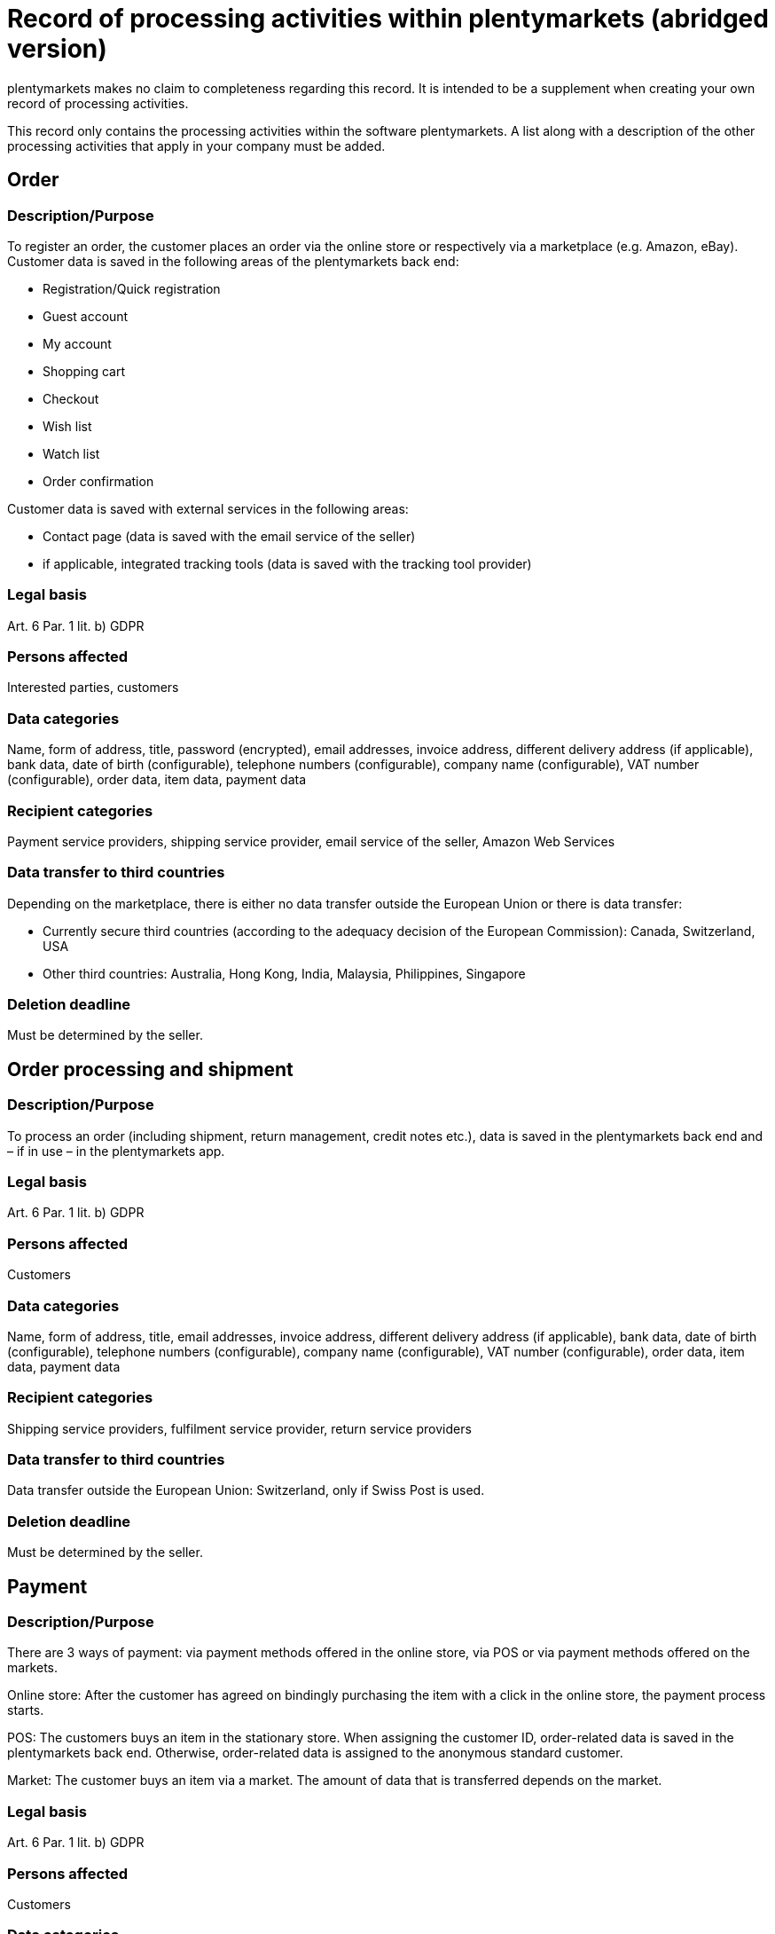 = Record of processing activities within plentymarkets (abridged version)

plentymarkets makes no claim to completeness regarding this record. It is intended to be a supplement when creating your own record of processing activities.

This record only contains the processing activities within the software plentymarkets. A list along with a description of the other processing activities that apply in your company must be added.

== Order

=== Description/Purpose

To register an order, the customer places an order via the online store or respectively via a marketplace (e.g. Amazon, eBay). Customer data is saved in the following areas of the plentymarkets back end:

- Registration/Quick registration
- Guest account
- My account
- Shopping cart
- Checkout
- Wish list
- Watch list
- Order confirmation

Customer data is saved with external services in the following areas:

- Contact page (data is saved with the email service of the seller)
- if applicable, integrated tracking tools (data is saved with the tracking tool provider)

=== Legal basis

Art. 6 Par. 1 lit. b) GDPR

=== Persons affected

Interested parties, customers

=== Data categories

Name, form of address, title, password (encrypted), email addresses, invoice address, different delivery address (if applicable), bank data, date of birth (configurable), telephone numbers (configurable), company name (configurable), VAT number (configurable), order data, item data, payment data

=== Recipient categories

Payment service providers, shipping service provider, email service of the seller, Amazon Web Services

=== Data transfer to third countries

Depending on the marketplace, there is either no data transfer outside the European Union or there is data transfer:

- Currently secure third countries (according to the adequacy decision of the European Commission): Canada, Switzerland, USA

- Other third countries: Australia, Hong Kong, India, Malaysia, Philippines, Singapore

=== Deletion deadline

Must be determined by the seller.


== Order processing and shipment


=== Description/Purpose

To process an order (including shipment, return management, credit notes etc.), data is saved in the plentymarkets back end and – if in use – in the plentymarkets app.

=== Legal basis

Art. 6 Par. 1 lit. b) GDPR

=== Persons affected

Customers

=== Data categories

Name, form of address, title, email addresses, invoice address, different delivery address (if applicable), bank data, date of birth (configurable), telephone numbers (configurable), company name (configurable), VAT number (configurable), order data, item data, payment data

=== Recipient categories

Shipping service providers, fulfilment service provider, return service providers

=== Data transfer to third countries

Data transfer outside the European Union: Switzerland, only if Swiss Post is used.


=== Deletion deadline

Must be determined by the seller.

== Payment

=== Description/Purpose

There are 3 ways of payment: via payment methods offered in the online store, via POS or via payment methods offered on the markets.

Online store: After the customer has agreed on bindingly purchasing the item with a click in the online store, the payment process starts.

POS: The customers buys an item in the stationary store. When assigning the customer ID, order-related data is saved in the plentymarkets back end. Otherwise, order-related data is assigned to the anonymous standard customer.

Market: The customer buys an item via a market. The amount of data that is transferred depends on the market.

=== Legal basis

Art. 6 Par. 1 lit. b) GDPR

=== Persons affected

Customers

=== Data categories

Name, form of address, title, email addresses, invoice address, different delivery address (if applicable), bank data, date of birth (configurable), telephone numbers (configurable), company name (configurable), VAT number (configurable), order data, item data, payment data

=== Recipient categories

Payment service provider

=== Data transfer to third countries

Information will be added later.

=== Deletion deadline

Must be determined by the seller.

== User management

=== Description/purpose

User accounts can be created in the plentymarkets back end and provided with different user rights. Admin users have unlimited access to all areas in the plentymarkets back end. Other user groups must be given the access to the areas via user rights.

=== Legal basis

Art. 6 Par. 1 lit. b) GDPR

=== Persons affected

Employees

=== Data categories

Name, email address, user name, user ID, password (encrypted), image (configurable)

=== Recipient categories

Amazon Web Services

=== Data transfer to third countries

No data transfer outside the European Union.

=== Deletion deadline

Must be determined by the seller.

== Customer communication

=== Description/purpose

For communication with customers, a ticket system can be used. External email services can be integrated in the ticket system and additionally be used to send emails via automated processes within plentymarkets, e.g. invoices, order confirmations or shipping informations.

=== Legal basis

Art. 6 Par. 1 lit. b) GDPR

=== Persons affected

Customers, interested parties, employees

=== Data categories

Name, form of address, title, email addresses, invoice address, different delivery address (if applicable), bank data, date of birth (configurable), telephone numbers (configurable), company name (configurable), VAT number (configurable), order data, item data, payment data

=== Recipient categories

Email service of the seller

=== Data transfer to third countries

Depending on the email service of the seller. Must be adapted by the seller.

=== Deletion deadline

Must be determined by the seller.
